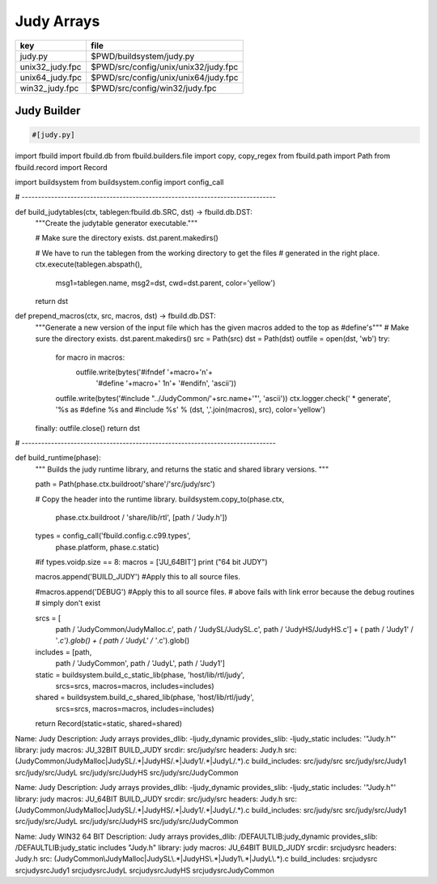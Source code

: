 
===========
Judy Arrays
===========

=============== ====================================
key             file                                 
=============== ====================================
judy.py         $PWD/buildsystem/judy.py             
unix32_judy.fpc $PWD/src/config/unix/unix32/judy.fpc 
unix64_judy.fpc $PWD/src/config/unix/unix64/judy.fpc 
win32_judy.fpc  $PWD/src/config/win32/judy.fpc       
=============== ====================================



Judy Builder
============


.. code-block:: python

  #[judy.py]
import fbuild
import fbuild.db
from fbuild.builders.file import copy, copy_regex
from fbuild.path import Path
from fbuild.record import Record

import buildsystem
from buildsystem.config import config_call

# ------------------------------------------------------------------------------

def build_judytables(ctx, tablegen:fbuild.db.SRC, dst) -> fbuild.db.DST:
    """Create the judytable generator executable."""

    # Make sure the directory exists.
    dst.parent.makedirs()

    # We have to run the tablegen from the working directory to get the files
    # generated in the right place.
    ctx.execute(tablegen.abspath(),
        msg1=tablegen.name,
        msg2=dst,
        cwd=dst.parent,
        color='yellow')

    return dst

def prepend_macros(ctx, src, macros, dst) -> fbuild.db.DST:
    """Generate a new version of the input file which has the given macros added to the top as #define's"""
    # Make sure the directory exists.
    dst.parent.makedirs()
    src = Path(src)
    dst = Path(dst)
    outfile = open(dst, 'wb')
    try: 
        for macro in macros:
            outfile.write(bytes('#ifndef '+macro+'\n'+
                                '#define '+macro+' 1\n'+
                                '#endif\n', 'ascii'))
        outfile.write(bytes('#include "../JudyCommon/'+src.name+'"', 'ascii'))
        ctx.logger.check(' * generate', '%s as #define %s and #include %s' % (dst, ','.join(macros), src), color='yellow')
    finally: outfile.close()
    return dst
    
    
# ------------------------------------------------------------------------------

def build_runtime(phase):
    """
    Builds the judy runtime library, and returns the static and shared
    library versions.
    """

    path = Path(phase.ctx.buildroot/'share'/'src/judy/src')

    # Copy the header into the runtime library.
    buildsystem.copy_to(phase.ctx,
        phase.ctx.buildroot / 'share/lib/rtl',
        [path / 'Judy.h'])

    types = config_call('fbuild.config.c.c99.types',
        phase.platform, phase.c.static)

    #if types.voidp.size == 8:
    macros = ['JU_64BIT']
    print ("64 bit JUDY")
   
    macros.append('BUILD_JUDY') #Apply this to all source files.

    #macros.append('DEBUG') #Apply this to all source files.
    # above fails with link error because the debug routines
    # simply don't exist

    srcs =  [
        path / 'JudyCommon/JudyMalloc.c',
        path / 'JudySL/JudySL.c',
        path / 'JudyHS/JudyHS.c'] + (
        path / 'Judy1' / '*.c').glob() + (
        path / 'JudyL' / '*.c').glob()

    includes = [path, 
                path / 'JudyCommon', 
                path / 'JudyL', 
                path / 'Judy1']
    
    static = buildsystem.build_c_static_lib(phase, 'host/lib/rtl/judy',
        srcs=srcs,
        macros=macros,
        includes=includes)

    shared = buildsystem.build_c_shared_lib(phase, 'host/lib/rtl/judy',
        srcs=srcs,
        macros=macros,
        includes=includes)

    return Record(static=static, shared=shared)



.. code-block:: text

Name: Judy
Description: Judy arrays
provides_dlib: -ljudy_dynamic
provides_slib: -ljudy_static
includes: '"Judy.h"'
library: judy
macros: JU_32BIT BUILD_JUDY
srcdir: src/judy/src
headers: Judy\.h
src: (JudyCommon/JudyMalloc|JudySL/.*|JudyHS/.*|Judy1/.*|JudyL/.*)\.c
build_includes: src/judy/src src/judy/src/Judy1 src/judy/src/JudyL src/judy/src/JudyHS src/judy/src/JudyCommon


.. code-block:: text

Name: Judy
Description: Judy arrays
provides_dlib: -ljudy_dynamic
provides_slib: -ljudy_static
includes: '"Judy.h"'
library: judy
macros: JU_64BIT BUILD_JUDY
srcdir: src/judy/src
headers: Judy\.h
src: (JudyCommon/JudyMalloc|JudySL/.*|JudyHS/.*|Judy1/.*|JudyL/.*)\.c
build_includes: src/judy/src src/judy/src/Judy1 src/judy/src/JudyL src/judy/src/JudyHS src/judy/src/JudyCommon


.. code-block:: text

Name: Judy WIN32 64 BIT
Description: Judy arrays
provides_dlib: /DEFAULTLIB:judy_dynamic
provides_slib: /DEFAULTLIB:judy_static
includes "Judy.h"
library: judy
macros: JU_64BIT BUILD_JUDY
srcdir: src\judy\src
headers: Judy\.h
src: (JudyCommon\\JudyMalloc|JudySL\\.*|JudyHS\\.*|Judy1\\.*|JudyL\\.*)\.c
build_includes: src\judy\src src\judy\src\Judy1 src\judy\src\JudyL src\judy\src\JudyHS src\judy\src\JudyCommon




